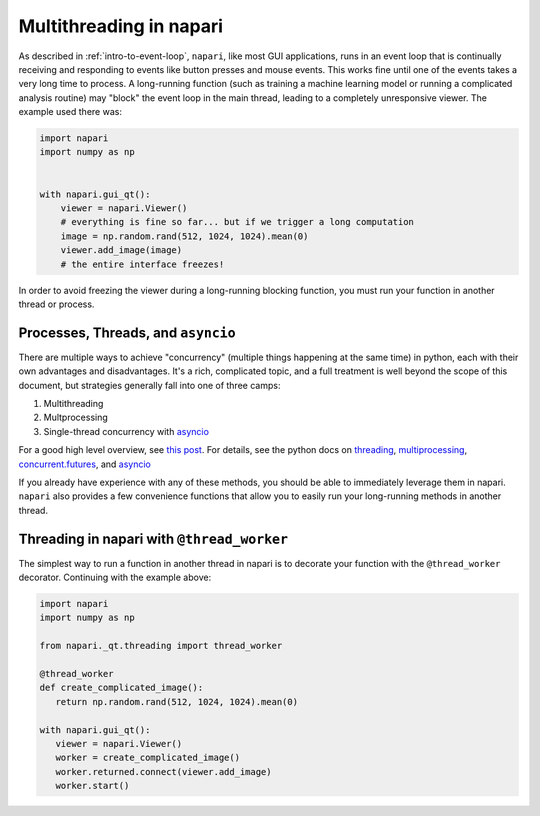 .. _multithreading-in-napari:

Multithreading in napari
========================

As described in :ref:`intro-to-event-loop`, ``napari``, like most GUI
applications, runs in an event loop that is continually receiving and
responding to events like button presses and mouse events.  This works fine
until one of the events takes a very long time to process.  A long-running
function (such as training a machine learning model or running a complicated
analysis routine) may "block" the event loop in the main thread, leading to a
completely unresponsive viewer.  The example used there was:

.. code-block:: python

   import napari
   import numpy as np


   with napari.gui_qt():
       viewer = napari.Viewer()
       # everything is fine so far... but if we trigger a long computation
       image = np.random.rand(512, 1024, 1024).mean(0)
       viewer.add_image(image)
       # the entire interface freezes!

In order to avoid freezing the viewer during a long-running blocking function,
you must run your function in another thread or process.

Processes, Threads, and ``asyncio``
-----------------------------------

There are multiple ways to achieve "concurrency" (multiple things happening at
the same time) in python, each with their own advantages and disadvantages.
It's a rich, complicated topic, and a full treatment is well beyond the scope
of this document, but strategies generally fall into one of three camps:

1. Multithreading
2. Multprocessing
3. Single-thread concurrency with `asyncio
   <https://docs.python.org/3/library/asyncio.html>`_

For a good high level overview, see `this post
<https://realpython.com/python-concurrency/>`_.  For details, see the
python docs on `threading <https://docs.python.org/3/library/threading.html>`_,
`multiprocessing <https://docs.python.org/3/library/multiprocessing.html>`_,
`concurrent.futures <https://docs.python.org/3/library/concurrent.futures.html>`_,
and `asyncio <https://docs.python.org/3/library/asyncio.html>`_

If you already have experience with any of these methods, you should be able to
immediately leverage them in napari.  ``napari`` also provides a few
convenience functions that allow you to easily run your long-running
methods in another thread.


Threading in napari with ``@thread_worker``
-------------------------------------------

The simplest way to run a function in another thread in napari is to decorate
your function with the ``@thread_worker`` decorator.  Continuing with the
example above:

.. code-block:: python

   import napari
   import numpy as np

   from napari._qt.threading import thread_worker

   @thread_worker
   def create_complicated_image():
      return np.random.rand(512, 1024, 1024).mean(0)

   with napari.gui_qt():
      viewer = napari.Viewer()
      worker = create_complicated_image()
      worker.returned.connect(viewer.add_image)
      worker.start()   